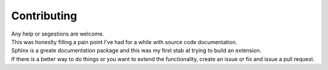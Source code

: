 Contributing
^^^^^^^^^^^^

| Any help or segestions are welcome.
| This was honeslty filling a pain point I've had for a while with source code documentation.
| Sphinx is a greate documentation package and this was my first stab at trying to build an extension.
| If there is a better way to do things or you want to extend the functionality, create an issue or fix and issue a pull request.